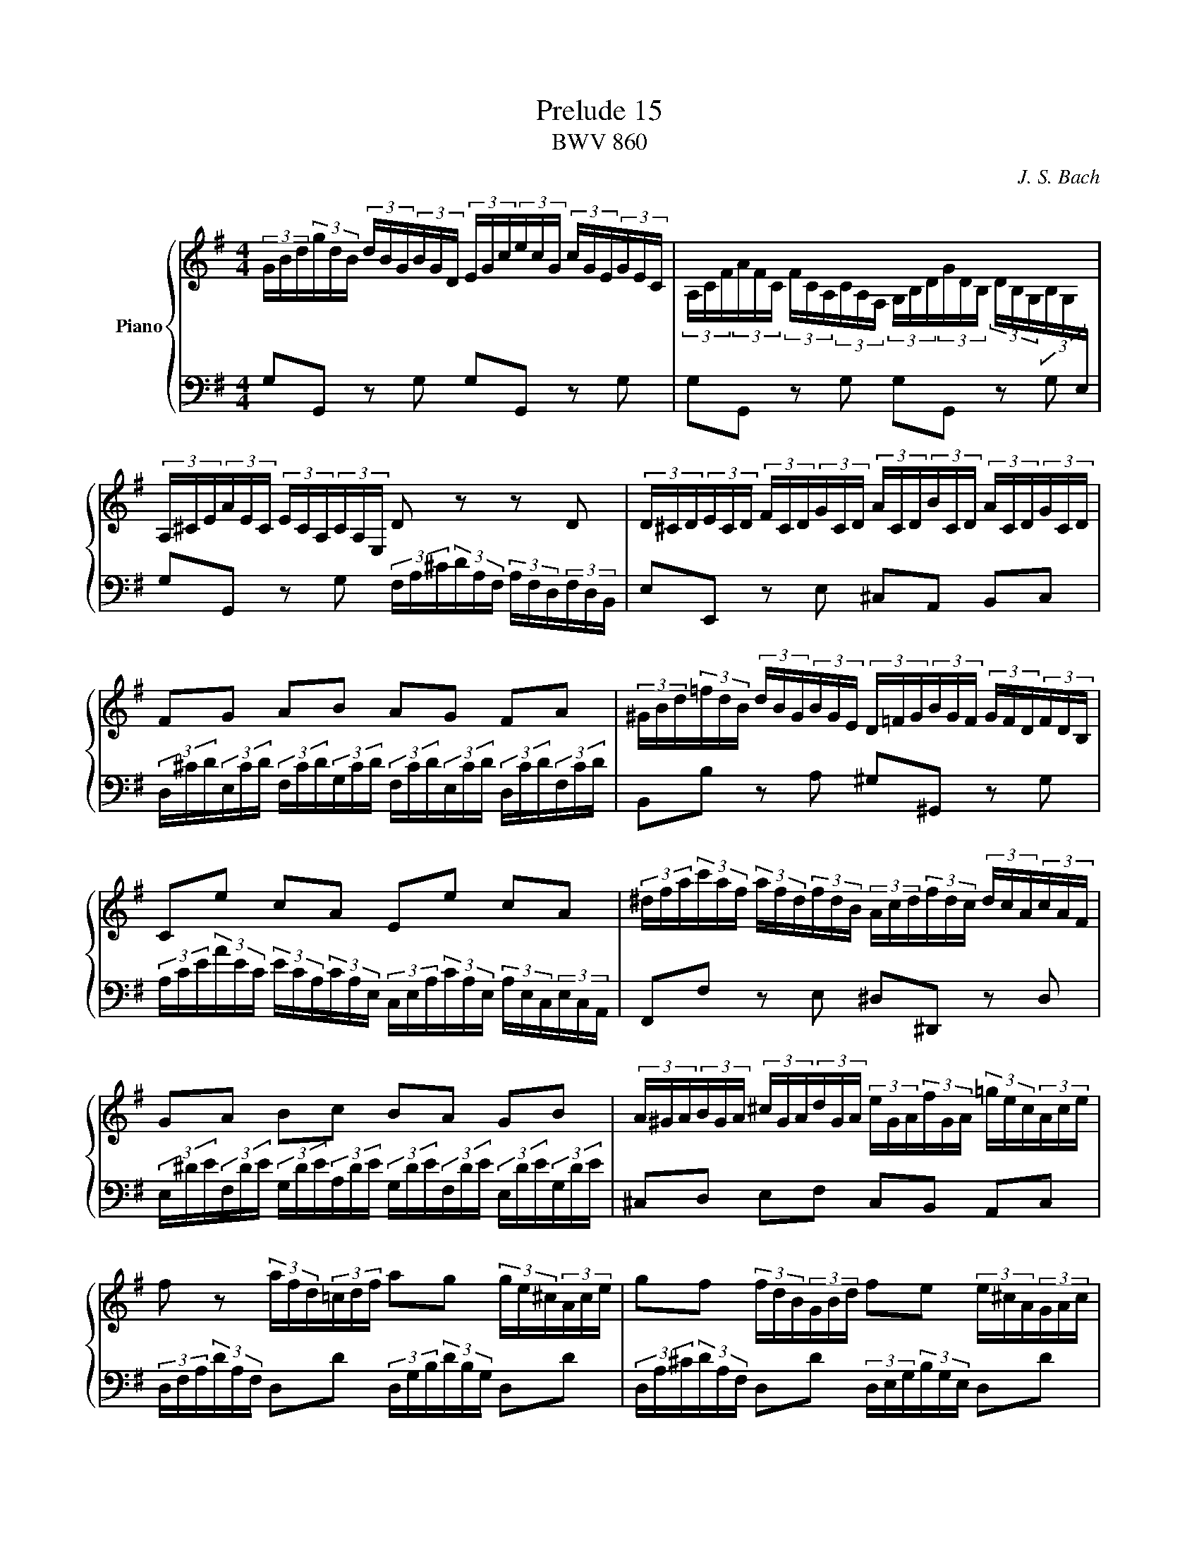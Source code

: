 X:1
T:Prelude 15
T:BWV 860
C:J. S. Bach
%%score { ( 1 ) | ( 2 ) }
L:1/16
M:4/4
I:linebreak $
K:G
V:1 treble nm="Piano"
V:2 bass
V:1
 (3GBd(3gdB (3dBG(3BGD (3EGc(3ecG (3cGE(3GEC | %1
 (3A,CF(3AFC (3FCA,(3CA,F, (3G,B,D(3GDB, (3DB,G,(3B,G,[I:staff +1]E, |$ %2
[I:staff -1] (3A,^CE(3AEC (3ECA,(3CA,E, D2 z2 z2 D2 | %3
 (3D^CD(3ECD (3FCD(3GCD (3ACD(3BCD (3ACD(3GCD |$ F2G2 A2B2 A2G2 F2A2 | %5
 (3^GBd(3=fdB (3dBG(3BGE (3D=FG(3BGF (3GFD(3FDB, |$ C2e2 c2A2 E2e2 c2A2 | %7
 (3^dfa(3c'af (3afd(3fdB (3Acd(3fdc (3dcA(3cAF |$ G2A2 B2c2 B2A2 G2B2 | %9
 (3A^GA(3BGA (3^cGA(3dGA (3eGA(3fGA (3=gec(3Ace |$ f2 z2 (3afd(3=cdf a2g2 (3ge^c(3Ace | %11
 g2f2 (3fdB(3GBd f2e2 (3e^cA(3GAc |$ e2d2 z2 d2 (3dcB(3BAG (3GBd(3=fed | %13
 (3de=fe2 z2 e2 (3ed^c(3cBA (3Ace(3g^fe |$ (3efgf2 z2 a2 (3agf(3fed (3dfa(3c'ba | %15
 (3abc'b2- (3bag(3=fed (3ceg(3a^fd (3Bdf(3gec |$ (3Ace(3fdB (3GBd(3ecA (3FAc(3dBG (3EGB(3cAF | %17
 (3DFA(3BGE (3CEG(3AFD (3B,DF(3GEC (3A,CE(3FDC | !fermata![B,DG]16 |] %19
V:2
 G,2G,,2 z2 G,2 G,2G,,2 z2 G,2 | G,2G,,2 z2 G,2 G,2G,,2 z2 G,2 |$ %2
 G,2G,,2 z2 G,2 (3F,A,^C(3DA,F, (3A,F,D,(3F,D,B,, | E,2E,,2 z2 E,2 ^C,2A,,2 B,,2C,2 |$ %4
 (3D,^CD(3E,CD (3F,CD(3G,CD (3F,CD(3E,CD (3D,CD(3F,CD | B,,2B,2 z2 A,2 ^G,2^G,,2 z2 G,2 |$ %6
 (3A,CE(3AEC (3ECA,(3CA,E, (3C,E,A,(3CA,E, (3A,E,C,(3E,C,A,, | F,,2F,2 z2 E,2 ^D,2^D,,2 z2 D,2 |$ %8
 (3E,^DE(3F,DE (3G,DE(3A,DE (3G,DE(3F,DE (3E,DE(3G,DE | ^C,2D,2 E,2F,2 C,2B,,2 A,,2C,2 |$ %10
 (3D,F,A,(3DA,F, D,2D2 (3D,G,B,(3DB,G, D,2D2 | (3D,A,^C(3DA,F, D,2D2 (3D,E,G,(3B,G,E, D,2D2 |$ %12
 (3D,F,A,(3DA,F, (3A,F,D,(3F,D,=C, (3B,,D,G,(3G,D,B,, (3D,B,,G,,(3B,,G,,=F,, | %13
 (3E,,G,,B,,(3C,E,G, (3CG,E,(3G,E,D, (3^C,E,G,(3A,E,C, (3E,C,A,,(3C,A,,G,, |$ %14
 (3F,,A,,^C,(3D,F,A, (3DA,F,(3A,F,D, (3F,D,A,,(3D,A,,F,, D,,2D,2 | %15
 G,,2(3G,,B,,D, (3G,A,B,(3B,CD E2(3CA,F, D2(3B,G,E, |$ %16
 C2(3A,F,D, B,2(3G,E,C, A,2(3F,D,B,, G,2(3E,C,A,, | %17
 F,2(3D,B,,G,, (3E,C,A,,(3F,D,B,, G,,2E,2 C,2D,2 | !fermata!G,,16 |]
